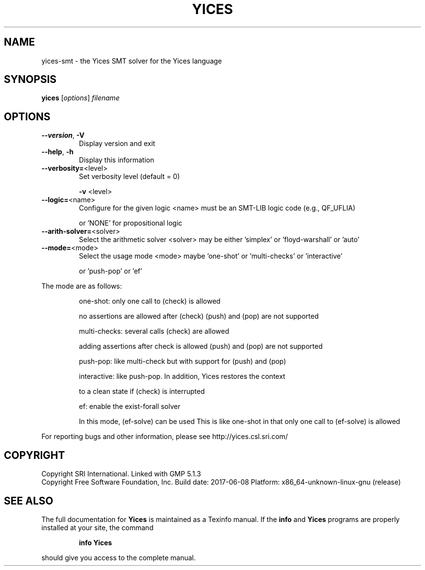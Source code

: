 .TH YICES "1" "June 2017" "Yices 2.6.0" "User Commands"
.SH NAME
yices-smt \- the Yices SMT solver for the Yices language
.SH SYNOPSIS
.B yices
[\fIoptions\fR] \fIfilename\fR
.SH OPTIONS
.TP
\fB\-\-version\fR, \fB\-V\fR
Display version and exit
.TP
\fB\-\-help\fR, \fB\-h\fR
Display this information
.TP
\fB\-\-verbosity=\fR<level>
Set verbosity level (default = 0)
.IP
\fB\-v\fR <level>
.TP
\fB\-\-logic=\fR<name>
Configure for the given logic
<name> must be an SMT\-LIB logic code (e.g., QF_UFLIA)
.IP
or 'NONE' for propositional logic
.TP
\fB\-\-arith\-solver=\fR<solver>
Select the arithmetic solver
<solver> may be either 'simplex' or 'floyd\-warshall' or 'auto'
.TP
\fB\-\-mode=\fR<mode>
Select the usage mode
<mode> maybe 'one\-shot' or 'multi\-checks' or 'interactive'
.IP
or 'push\-pop' or 'ef'
.PP
The mode are as follows:
.IP
one\-shot: only one call to (check) is allowed
.IP
no assertions are allowed after (check)
(push) and (pop) are not supported
.IP
multi\-checks: several calls (check) are allowed
.IP
adding assertions after check is allowed
(push) and (pop) are not supported
.IP
push\-pop: like multi\-check but with support for (push) and (pop)
.IP
interactive: like push\-pop. In addition, Yices restores the context
.IP
to a clean state if (check) is interrupted
.IP
ef: enable the exist\-forall solver
.IP
In this mode, (ef\-solve) can be used
This is like one\-shot in that only one call to (ef\-solve) is allowed
.PP
For reporting bugs and other information, please see http://yices.csl.sri.com/
.SH COPYRIGHT
Copyright SRI International.
Linked with GMP 5.1.3
.br
Copyright Free Software Foundation, Inc.
Build date: 2017\-06\-08
Platform: x86_64\-unknown\-linux\-gnu (release)
.SH "SEE ALSO"
The full documentation for
.B Yices
is maintained as a Texinfo manual.  If the
.B info
and
.B Yices
programs are properly installed at your site, the command
.IP
.B info Yices
.PP
should give you access to the complete manual.
